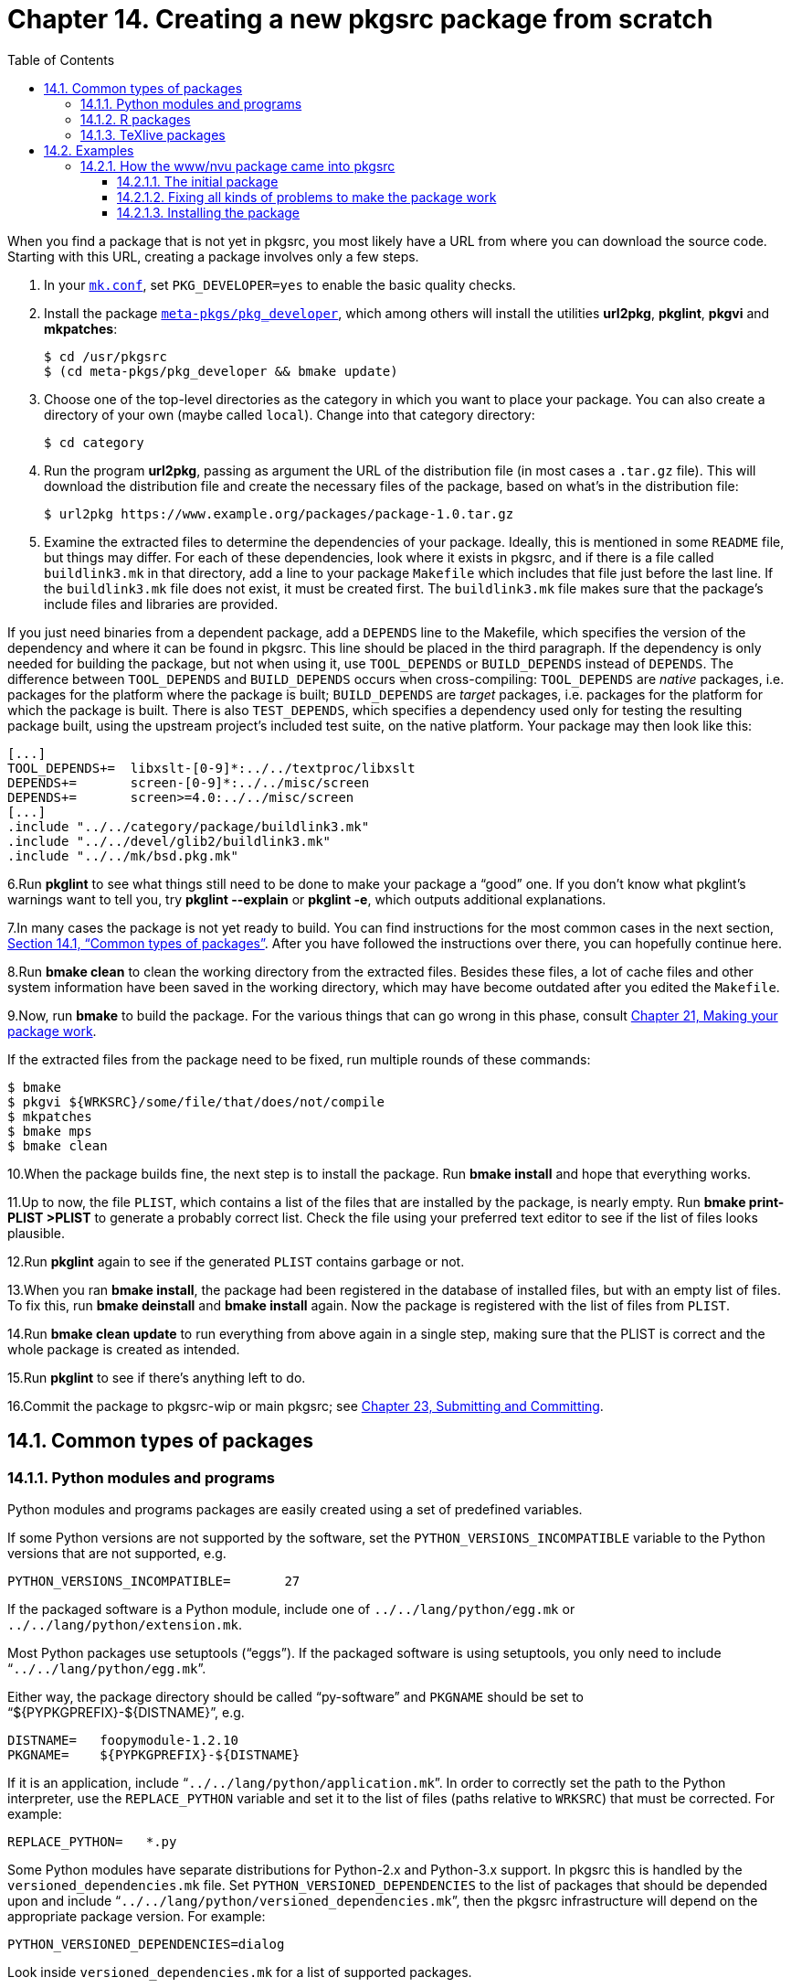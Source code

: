 = Chapter 14. Creating a new pkgsrc package from scratch
:toc:
:toc: left
:toclevels: 4

When you find a package that is not yet in pkgsrc, you most likely have a URL from where you can download the source code. Starting with this URL, creating a package involves only a few steps.

1. In your https://www.netbsd.org/docs/pkgsrc/configuring.html#mk.conf[``mk.conf``], set ``PKG_DEVELOPER=yes`` to enable the basic quality checks.

2. Install the package https://cdn.NetBSD.org/pub/pkgsrc/current/pkgsrc/meta-pkgs/pkg_developer/index.html[``meta-pkgs/pkg_developer``], which among others will install the utilities **url2pkg**, **pkglint**, **pkgvi** and **mkpatches**:

    $ cd /usr/pkgsrc
    $ (cd meta-pkgs/pkg_developer && bmake update)
    

3. Choose one of the top-level directories as the category in which you want to place your package. You can also create a directory of your own (maybe called ``local``). Change into that category directory:

    $ cd category

4. Run the program **url2pkg**, passing as argument the URL of the distribution file (in most cases a ``.tar.gz`` file). This will download the distribution file and create the necessary files of the package, based on what's in the distribution file:
    
    $ url2pkg https://www.example.org/packages/package-1.0.tar.gz
    

5. Examine the extracted files to determine the dependencies of your package. Ideally, this is mentioned in some ``README`` file, but things may differ. For each of these dependencies, look where it exists in pkgsrc, and if there is a file called ``buildlink3.mk`` in that directory, add a line to your package ``Makefile`` which includes that file just before the last line. If the ``buildlink3.mk`` file does not exist, it must be created first. The ``buildlink3.mk`` file makes sure that the package's include files and libraries are provided.

If you just need binaries from a dependent package, add a ``DEPENDS`` line to the Makefile, which specifies the version of the dependency and where it can be found in pkgsrc. This line should be placed in the third paragraph. If the dependency is only needed for building the package, but not when using it, use ``TOOL_DEPENDS`` or ``BUILD_DEPENDS`` instead of ``DEPENDS``. The difference between ``TOOL_DEPENDS`` and ``BUILD_DEPENDS`` occurs when cross-compiling: ``TOOL_DEPENDS`` are __native__ packages, i.e. packages for the platform where the package is built; ``BUILD_DEPENDS`` are __target__ packages, i.e. packages for the platform for which the package is built. There is also ``TEST_DEPENDS``, which specifies a dependency used only for testing the resulting package built, using the upstream project's included test suite, on the native platform.
Your package may then look like this:

    [...]
    TOOL_DEPENDS+=  libxslt-[0-9]*:../../textproc/libxslt
    DEPENDS+=       screen-[0-9]*:../../misc/screen
    DEPENDS+=       screen>=4.0:../../misc/screen
    [...]
    .include "../../category/package/buildlink3.mk"
    .include "../../devel/glib2/buildlink3.mk"
    .include "../../mk/bsd.pkg.mk"
    

6.Run **pkglint** to see what things still need to be done to make your package a “good” one. If you don't know what pkglint's warnings want to tell you, try **pkglint --explain** or **pkglint -e**, which outputs additional explanations.

7.In many cases the package is not yet ready to build. You can find instructions for the most common cases in the next section, https://www.netbsd.org/docs/pkgsrc/creating.html#creating.common[Section 14.1, “Common types of packages”]. After you have followed the instructions over there, you can hopefully continue here.

8.Run **bmake clean** to clean the working directory from the extracted files. Besides these files, a lot of cache files and other system information have been saved in the working directory, which may have become outdated after you edited the ``Makefile``.

9.Now, run **bmake** to build the package. For the various things that can go wrong in this phase, consult https://www.netbsd.org/docs/pkgsrc/fixes.html[Chapter 21, Making your package work].

If the extracted files from the package need to be fixed, run multiple rounds of these commands:

    $ bmake
    $ pkgvi ${WRKSRC}/some/file/that/does/not/compile
    $ mkpatches
    $ bmake mps
    $ bmake clean
    
10.When the package builds fine, the next step is to install the package. Run **bmake install** and hope that everything works.

11.Up to now, the file ``PLIST``, which contains a list of the files that are installed by the package, is nearly empty. Run **bmake print-PLIST >PLIST** to generate a probably correct list. Check the file using your preferred text editor to see if the list of files looks plausible.

12.Run **pkglint** again to see if the generated ``PLIST`` contains garbage or not.

13.When you ran **bmake install**, the package had been registered in the database of installed files, but with an empty list of files. To fix this, run **bmake deinstall** and **bmake install** again. Now the package is registered with the list of files from ``PLIST``.

14.Run **bmake clean update** to run everything from above again in a single step, making sure that the PLIST is correct and the whole package is created as intended.

15.Run **pkglint** to see if there's anything left to do.

16.Commit the package to pkgsrc-wip or main pkgsrc; see https://www.netbsd.org/docs/pkgsrc/submit.html[Chapter 23, Submitting and Committing].

== 14.1. Common types of packages
=== 14.1.1. Python modules and programs

Python modules and programs packages are easily created using a set of predefined variables.

If some Python versions are not supported by the software, set the ``PYTHON_VERSIONS_INCOMPATIBLE`` variable to the Python versions that are not supported, e.g.

    PYTHON_VERSIONS_INCOMPATIBLE=       27
    
If the packaged software is a Python module, include one of ``../../lang/python/egg.mk`` or ``../../lang/python/extension.mk``.

Most Python packages use setuptools (“eggs”). If the packaged software is using setuptools, you only need to include “``../../lang/python/egg.mk``”.

Either way, the package directory should be called “py-software” and ``PKGNAME`` should be set to “${PYPKGPREFIX}-${DISTNAME}”, e.g.

    DISTNAME=   foopymodule-1.2.10
    PKGNAME=    ${PYPKGPREFIX}-${DISTNAME}
    
If it is an application, include “``../../lang/python/application.mk``”. In order to correctly set the path to the Python interpreter, use the ``REPLACE_PYTHON`` variable and set it to the list of files (paths relative to ``WRKSRC``) that must be corrected. For example:

    REPLACE_PYTHON=   *.py
    
Some Python modules have separate distributions for Python-2.x and Python-3.x support. In pkgsrc this is handled by the ``versioned_dependencies.mk`` file. Set ``PYTHON_VERSIONED_DEPENDENCIES`` to the list of packages that should be depended upon and include “``../../lang/python/versioned_dependencies.mk``”, then the pkgsrc infrastructure will depend on the appropriate package version. For example:

    PYTHON_VERSIONED_DEPENDENCIES=dialog
    
Look inside ``versioned_dependencies.mk`` for a list of supported packages.

=== 14.1.2. R packages

Simple R packages from https://cran.r-project.org/web/packages/available_packages_by_name.html[CRAN] are handled automatically by **R2pkg**, which is available in https://cdn.NetBSD.org/pub/pkgsrc/current/pkgsrc/pkgtools/R2pkg/index.html[``pkgtools/R2pkg``]. Individual packages (and optionally their dependencies) may be created and updated. R packages generally follow the same form, and most of the relevant information needed is contained in a ``DESCRIPTION`` file as part of each R package on https://cran.r-project.org/web/packages/available_packages_by_name.html[CRAN]. Consequently, **R2pkg** downloads that information and creates or updates a package in the canonical form. The resulting package should be reviewed for correctness.

=== 14.1.3. TeXlive packages

TeXlive packages from https://www.ctan.org/[CTAN] are handled automatically by **texlive2pkg**, which is available in https://cdn.NetBSD.org/pub/pkgsrc/current/pkgsrc/pkgtools/texlive2pkg/index.html[``pkgtools/texlive2pkg``].

If the TeXlive package name is not known, it may be useful to search https://www.ctan.org/[CTAN]. A “Contained in” field on the package page typically identifies the basename of the package file in the https://www.ctan.org/tex-archive/systems/texlive/tlnet/archive[TeXlive
archive].

If the TeXlive package name is known, download the files from the https://www.ctan.org/tex-archive/systems/texlive/tlnet/archive[TeXlive
archive]. For package ``foo``, you will need to download ``foo.tar.xz``. Most TeXlive packages also have associated documentation packages, so download ``foo.doc.tar.xz`` at the same time. These files should be placed in the appropriate category directory, which is often but not always ``print``. Then run the following command in the category directory.

    texlive2pkg foo.tar.xz foo.doc.tar.xz
    
This will create two packages, ``tex-foo`` and ``tex-foo-doc``. Be sure to check that both packages are correct.

Finally, https://www.ctan.org/[CTAN] currently does not include version information in package filenames and changes their contents periodically when updates occur. Consequently, pkgsrc avoids downloading distfiles directly from https://www.ctan.org/[CTAN] and instead relies on the pkgsrc archives. For each new or updated TeXlive package, e.g., the main one and the corresponding documentation, upload the distfiles with the following command in each package directory.

    make upload-distfiles
    
== 14.2. Examples
=== 14.2.1. How the www/nvu package came into pkgsrc
==== 14.2.1.1. The initial package

Looking at the file ``pkgsrc/doc/TODO``, I saw that the “nvu” package has not yet been imported into pkgsrc. As the description says it has to do with the web, the obvious choice for the category is “www”.

    $ mkdir www/nvu
    $ cd www/nvu
    
The web site says that the sources are available as a tar file, so I fed that URL to the **url2pkg** program:

    $ url2pkg http://cvs.nvu.com/download/nvu-1.0-sources.tar.bz2
    
My editor popped up, and I added a ``PKGNAME`` line below the ``DISTNAME`` line, as the package name should not have the word “sources” in it. I also filled in the ``MAINTAINER``, ``HOMEPAGE`` and ``COMMENT`` fields. Then the package ``Makefile`` looked like that:

    # $NetBSD $
    #
    DISTNAME=       nvu-1.0-sources
    PKGNAME=        nvu-1.0
    CATEGORIES=     www
    MASTER_SITES=   http://cvs.nvu.com/download/
    EXTRACT_SUFX=   .tar.bz2
     MAINTAINER=     rillig@NetBSD.org
    HOMEPAGE=       http://cvs.nvu.com/
    COMMENT=        Web Authoring System
     # url2pkg-marker (please do not remove this line.)
    .include "../../mk/bsd.pkg.mk"


On the first line of output above, an artificial space has been added between NetBSD and $, this is a workaround to prevent CVS expanding to the filename of the guide.

Then, I quit the editor and watched pkgsrc downloading a large source archive:

    url2pkg> Running "make makesum" ...
    => Required installed package digest>=20010302: digest-20060826 found
    => Fetching nvu-1.0-sources.tar.bz2
    Requesting http://cvs.nvu.com/download/nvu-1.0-sources.tar.bz2
    100% |*************************************| 28992 KB  150.77 KB/s00:00 ETA
    29687976 bytes retrieved in 03:12 (150.77 KB/s)
    url2pkg> Running "make extract" ...
    => Required installed package digest>=20010302: digest-20060826 found
    => Checksum SHA1 OK for nvu-1.0-sources.tar.bz2
    => Checksum RMD160 OK for nvu-1.0-sources.tar.bz2
    work.bacc -> /tmp/roland/pkgsrc/www/nvu/work.bacc
    ===> Installing dependencies for nvu-1.0
    ===> Overriding tools for nvu-1.0
    ===> Extracting for nvu-1.0
    url2pkg> Adjusting the Makefile.
    Remember to correct CATEGORIES, HOMEPAGE, COMMENT, and DESCR when you're done!
    Good luck! (See pkgsrc/doc/pkgsrc.txt for some more help :-)
    
==== 14.2.1.2. Fixing all kinds of problems to make the package work

Now that the package has been extracted, let's see what's inside it. The package has a ``README.txt``, but that only says something about mozilla, so it's probably useless for seeing what dependencies this package has. But since there is a GNU configure script in the package, let's hope that it will complain about everything it needs.

    $ bmake
    => Required installed package digest>=20010302: digest-20060826 found
    => Checksum SHA1 OK for nvu-1.0-sources.tar.bz2
    => Checksum RMD160 OK for nvu-1.0-sources.tar.bz2
    ===> Patching for nvu-1.0
    ===> Creating toolchain wrappers for nvu-1.0
    ===> Configuring for nvu-1.0
    [...]
    configure: error: Perl 5.004 or higher is required.
    [...]
    WARNING: Please add USE_TOOLS+=perl to the package Makefile.
    [...]
    
That worked quite well. So I opened the package Makefile in my editor, and since it already has a ``USE_TOOLS`` line, I just appended “perl” to it. Since the dependencies of the package have changed now, and since a perl wrapper is automatically installed in the “tools” phase, I need to build the package from scratch.

    $ bmake clean
    ===> Cleaning for nvu-1.0
    $ bmake
    [...]
    *** /tmp/roland/pkgsrc/www/nvu/work.bacc/.tools/bin/make is not \
    GNU Make.  You will not be able to build Mozilla without GNU Make.
    [...]
    
So I added “gmake” to the ``USE_TOOLS`` line and tried again (from scratch).

    [...]
    checking for GTK - version >= 1.2.0... no
    *** Could not run GTK test program, checking why...
    [...]
    
Now to the other dependencies. The first question is: Where is the GTK package hidden in pkgsrc?

    $ echo ../../*/gtk*
    [many packages ...]
    $ echo ../../*/gtk
    ../../x11/gtk
    $ echo ../../*/gtk2
    ../../x11/gtk2
    $ echo ../../*/gtk2/bui*
    ../../x11/gtk2/buildlink3.mk
    
The first try was definitely too broad. The second one had exactly one result, which is very good. But there is one pitfall with GNOME packages. Before GNOME 2 had been released, there were already many GNOME 1 packages in pkgsrc. To be able to continue to use these packages, the GNOME 2 packages were imported as separate packages, and their names usually have a “2” appended. So I checked whether this was the case here, and indeed it was.

Since the GTK2 package has a ``buildlink3.mk`` file, adding the dependency is very easy. I just inserted an ``.include`` line before the last line of the package ``Makefile``, so that it now looks like this:

    [...]
    .include "../../x11/gtk2/buildlink3.mk"
    .include "../../mk/bsd.pkg.mk
    
After another **bmake clean && bmake**, the answer was:

    [...]
    checking for gtk-config... /home/roland/pkg/bin/gtk-config
    checking for GTK - version >= 1.2.0... no
    *** Could not run GTK test program, checking why...
    *** The test program failed to compile or link. See the file config.log for the
    *** exact error that occured. This usually means GTK was incorrectly installed
    *** or that you have moved GTK since it was installed. In the latter case, you
    *** may want to edit the gtk-config script: /home/roland/pkg/bin/gtk-config
    configure: error: Test for GTK failed.
    [...]


In this particular case, the assumption that “every package prefers GNOME 2” had been wrong. The first of the lines above told me that this package really wanted to have the GNOME 1 version of GTK. If the package had looked for GTK2, it would have looked for **pkg-config** instead of **gtk-config**. So I changed the ``x11/gtk2`` to ``x11/gtk`` in the package ``Makefile``, and tried again.

    [...]
    cc -o xpidl.o -c -DOSTYPE=\"NetBSD3\" -DOSARCH=\"NetBSD\"  [...]
    In file included from xpidl.c:42:
    xpidl.h:53:24: libIDL/IDL.h: No such file or directory
    In file included from xpidl.c:42:
    xpidl.h:132: error: parse error before "IDL_ns"
    [...]


The package still does not find all of its dependencies. Now the question is: Which package provides the ``libIDL/IDL.h`` header file?

    $ echo ../../*/*idl*
    ../../devel/py-idle ../../wip/idled ../../x11/acidlaunch
    $ echo ../../*/*IDL*
    ../../net/libIDL
    
Let's take the one from the second try. So I included the ``../../net/libIDL/buildlink3.mk`` file and tried again. But the error didn't change. After digging through some of the code, I concluded that the build process of the package was broken and couldn't have ever worked, but since the Mozilla source tree is quite large, I didn't want to fix it. So I added the following to the package ``Makefile`` and tried again:

    CPPFLAGS+=      -I${BUILDLINK_PREFIX.libIDL}/include/libIDL-2.0
    BUILDLINK_TRANSFORM+=   l:IDL:IDL-2
    
The latter line is needed because the package expects the library ``libIDL.so``, but only ``libIDL-2.so`` is available. So I told the compiler wrapper to rewrite that on the fly.

The next problem was related to a recent change of the FreeType interface. I looked up in https://cdn.NetBSD.org/pub/pkgsrc/current/pkgsrc/www/seamonkey/index.html[``www/seamonkey``] which patch files were relevant for this issue and copied them to the ``patches`` directory. Then I retried, fixed the patches so that they applied cleanly and retried again. This time, everything worked.

==== 14.2.1.3. Installing the package

    $ bmake CHECK_FILES=no install
    [...]
    $ bmake print-PLIST >PLIST
    $ bmake deinstall
    $ bmake install

